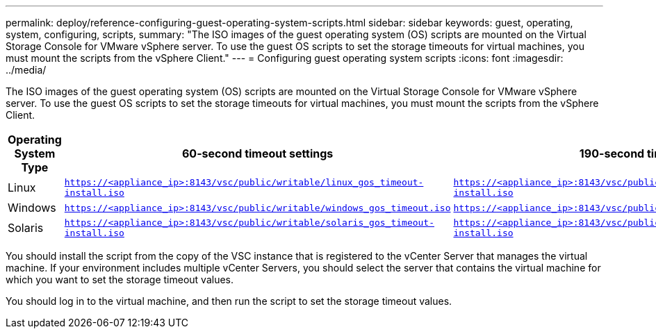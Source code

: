 ---
permalink: deploy/reference-configuring-guest-operating-system-scripts.html
sidebar: sidebar
keywords: guest, operating, system, configuring, scripts,
summary: "The ISO images of the guest operating system (OS) scripts are mounted on the Virtual Storage Console for VMware vSphere server. To use the guest OS scripts to set the storage timeouts for virtual machines, you must mount the scripts from the vSphere Client."
---
= Configuring guest operating system scripts
:icons: font
:imagesdir: ../media/

[.lead]
The ISO images of the guest operating system (OS) scripts are mounted on the Virtual Storage Console for VMware vSphere server. To use the guest OS scripts to set the storage timeouts for virtual machines, you must mount the scripts from the vSphere Client.

[cols="1a,1a,1a" options="header"]
|===
| Operating System Type| 60-second timeout settings| 190-second timeout settings
a|
Linux
a|
`https://<appliance_ip>:8143/vsc/public/writable/linux_gos_timeout-install.iso`
a|
`https://<appliance_ip>:8143/vsc/public/writable/linux_gos_timeout_190-install.iso`
a|
Windows
a|
`https://<appliance_ip>:8143/vsc/public/writable/windows_gos_timeout.iso`
a|
`https://<appliance_ip>:8143/vsc/public/writable/windows_gos_timeout_190.iso`
a|
Solaris
a|
`https://<appliance_ip>:8143/vsc/public/writable/solaris_gos_timeout-install.iso`
a|
`https://<appliance_ip>:8143/vsc/public/writable/solaris_gos_timeout_190-install.iso`
|===
You should install the script from the copy of the VSC instance that is registered to the vCenter Server that manages the virtual machine. If your environment includes multiple vCenter Servers, you should select the server that contains the virtual machine for which you want to set the storage timeout values.

You should log in to the virtual machine, and then run the script to set the storage timeout values.
